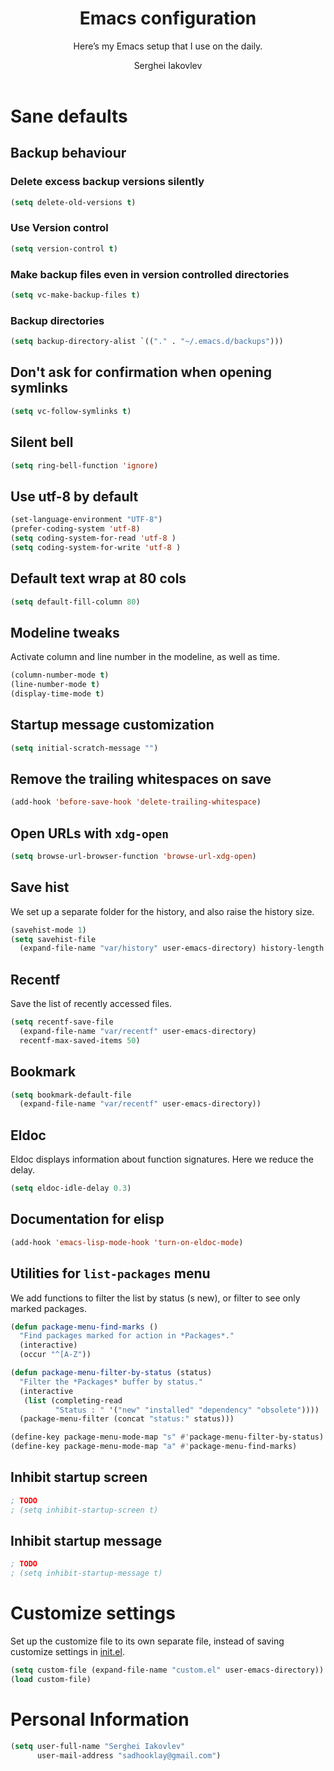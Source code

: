 #+TITLE: Emacs configuration
#+SUBTITLE: Here’s my Emacs setup that I use on the daily.
#+AUTHOR: Serghei Iakovlev
#+EMAIL: sadhooklay@gmail.com
#+OPTIONS: toc:2 num:nil

* Sane defaults

** Backup behaviour
*** Delete excess backup versions silently
#+BEGIN_SRC emacs-lisp
(setq delete-old-versions t)
#+END_SRC

*** Use Version control
#+BEGIN_SRC emacs-lisp
(setq version-control t)
#+END_SRC

*** Make backup files even in version controlled directories
#+BEGIN_SRC emacs-lisp
(setq vc-make-backup-files t)
#+END_SRC

*** Backup directories
#+BEGIN_SRC emacs-lisp
(setq backup-directory-alist `(("." . "~/.emacs.d/backups")))
#+END_SRC

** Don't ask for confirmation when opening symlinks
#+BEGIN_SRC emacs-lisp
(setq vc-follow-symlinks t)
#+END_SRC

** Silent bell
#+BEGIN_SRC emacs-lisp
(setq ring-bell-function 'ignore)
#+END_SRC

** Use utf-8 by default
#+BEGIN_SRC emacs-lisp
(set-language-environment "UTF-8")
(prefer-coding-system 'utf-8)
(setq coding-system-for-read 'utf-8 )
(setq coding-system-for-write 'utf-8 )
#+END_SRC

** Default text wrap at 80 cols
#+BEGIN_SRC emacs-lisp
(setq default-fill-column 80)
#+END_SRC

** Modeline tweaks
Activate column and line number in the modeline, as well as time.
#+BEGIN_SRC emacs-lisp
(column-number-mode t)
(line-number-mode t)
(display-time-mode t)
#+END_SRC

** Startup message customization
#+BEGIN_SRC emacs-lisp
(setq initial-scratch-message "")
#+END_SRC

** Remove the trailing whitespaces on save
#+BEGIN_SRC emacs-lisp
(add-hook 'before-save-hook 'delete-trailing-whitespace)
#+END_SRC

** Open URLs with =xdg-open=
#+BEGIN_SRC emacs-lisp
(setq browse-url-browser-function 'browse-url-xdg-open)
#+END_SRC

** Save hist
We set up a separate folder for the history, and also raise the history size.
#+BEGIN_SRC emacs-lisp
(savehist-mode 1)
(setq savehist-file
  (expand-file-name "var/history" user-emacs-directory) history-length 300)
#+END_SRC

** Recentf
Save the list of recently accessed files.
#+BEGIN_SRC emacs-lisp
(setq recentf-save-file
  (expand-file-name "var/recentf" user-emacs-directory)
  recentf-max-saved-items 50)
#+END_SRC

** Bookmark
#+BEGIN_SRC emacs-lisp
(setq bookmark-default-file
  (expand-file-name "var/recentf" user-emacs-directory))
#+END_SRC

** Eldoc
Eldoc displays information about function signatures.
Here we reduce the delay.

#+BEGIN_SRC emacs-lisp
(setq eldoc-idle-delay 0.3)
#+END_SRC

** Documentation for elisp
#+BEGIN_SRC emacs-lisp
(add-hook 'emacs-lisp-mode-hook 'turn-on-eldoc-mode)
#+END_SRC

** Utilities for =list-packages= menu
We add functions to filter the list by status (s new), or filter to see only
marked packages.

#+BEGIN_SRC emacs-lisp
(defun package-menu-find-marks ()
  "Find packages marked for action in *Packages*."
  (interactive)
  (occur "^[A-Z"))

(defun package-menu-filter-by-status (status)
  "Filter the *Packages* buffer by status."
  (interactive
   (list (completing-read
          "Status : " '("new" "installed" "dependency" "obsolete"))))
  (package-menu-filter (concat "status:" status)))

(define-key package-menu-mode-map "s" #'package-menu-filter-by-status)
(define-key package-menu-mode-map "a" #'package-menu-find-marks)
#+END_SRC

** Inhibit startup screen
#+BEGIN_SRC emacs-lisp
; TODO
; (setq inhibit-startup-screen t)
#+END_SRC

** Inhibit startup message
#+BEGIN_SRC emacs-lisp
; TODO
; (setq inhibit-startup-message t)
#+END_SRC

* Customize settings

Set up the customize file to its own separate file, instead of saving
customize settings in [[file:init.el][init.el]].

#+BEGIN_SRC emacs-lisp
(setq custom-file (expand-file-name "custom.el" user-emacs-directory))
(load custom-file)
#+END_SRC

* Personal Information

#+begin_src emacs-lisp
(setq user-full-name "Serghei Iakovlev"
      user-mail-address "sadhooklay@gmail.com")
#+end_src
